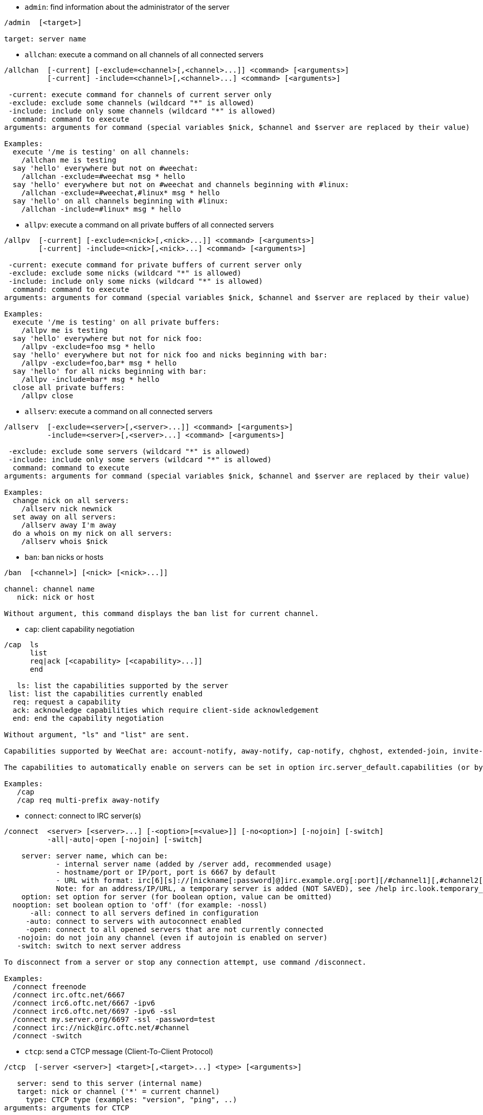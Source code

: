 //
// This file is auto-generated by script docgen.py.
// DO NOT EDIT BY HAND!
//
[[command_irc_admin]]
* `+admin+`: find information about the administrator of the server

----
/admin  [<target>]

target: server name
----

[[command_irc_allchan]]
* `+allchan+`: execute a command on all channels of all connected servers

----
/allchan  [-current] [-exclude=<channel>[,<channel>...]] <command> [<arguments>]
          [-current] -include=<channel>[,<channel>...] <command> [<arguments>]

 -current: execute command for channels of current server only
 -exclude: exclude some channels (wildcard "*" is allowed)
 -include: include only some channels (wildcard "*" is allowed)
  command: command to execute
arguments: arguments for command (special variables $nick, $channel and $server are replaced by their value)

Examples:
  execute '/me is testing' on all channels:
    /allchan me is testing
  say 'hello' everywhere but not on #weechat:
    /allchan -exclude=#weechat msg * hello
  say 'hello' everywhere but not on #weechat and channels beginning with #linux:
    /allchan -exclude=#weechat,#linux* msg * hello
  say 'hello' on all channels beginning with #linux:
    /allchan -include=#linux* msg * hello
----

[[command_irc_allpv]]
* `+allpv+`: execute a command on all private buffers of all connected servers

----
/allpv  [-current] [-exclude=<nick>[,<nick>...]] <command> [<arguments>]
        [-current] -include=<nick>[,<nick>...] <command> [<arguments>]

 -current: execute command for private buffers of current server only
 -exclude: exclude some nicks (wildcard "*" is allowed)
 -include: include only some nicks (wildcard "*" is allowed)
  command: command to execute
arguments: arguments for command (special variables $nick, $channel and $server are replaced by their value)

Examples:
  execute '/me is testing' on all private buffers:
    /allpv me is testing
  say 'hello' everywhere but not for nick foo:
    /allpv -exclude=foo msg * hello
  say 'hello' everywhere but not for nick foo and nicks beginning with bar:
    /allpv -exclude=foo,bar* msg * hello
  say 'hello' for all nicks beginning with bar:
    /allpv -include=bar* msg * hello
  close all private buffers:
    /allpv close
----

[[command_irc_allserv]]
* `+allserv+`: execute a command on all connected servers

----
/allserv  [-exclude=<server>[,<server>...]] <command> [<arguments>]
          -include=<server>[,<server>...] <command> [<arguments>]

 -exclude: exclude some servers (wildcard "*" is allowed)
 -include: include only some servers (wildcard "*" is allowed)
  command: command to execute
arguments: arguments for command (special variables $nick, $channel and $server are replaced by their value)

Examples:
  change nick on all servers:
    /allserv nick newnick
  set away on all servers:
    /allserv away I'm away
  do a whois on my nick on all servers:
    /allserv whois $nick
----

[[command_irc_ban]]
* `+ban+`: ban nicks or hosts

----
/ban  [<channel>] [<nick> [<nick>...]]

channel: channel name
   nick: nick or host

Without argument, this command displays the ban list for current channel.
----

[[command_irc_cap]]
* `+cap+`: client capability negotiation

----
/cap  ls
      list
      req|ack [<capability> [<capability>...]]
      end

   ls: list the capabilities supported by the server
 list: list the capabilities currently enabled
  req: request a capability
  ack: acknowledge capabilities which require client-side acknowledgement
  end: end the capability negotiation

Without argument, "ls" and "list" are sent.

Capabilities supported by WeeChat are: account-notify, away-notify, cap-notify, chghost, extended-join, invite-notify, multi-prefix, server-time, userhost-in-names.

The capabilities to automatically enable on servers can be set in option irc.server_default.capabilities (or by server in option irc.server.xxx.capabilities).

Examples:
   /cap
   /cap req multi-prefix away-notify
----

[[command_irc_connect]]
* `+connect+`: connect to IRC server(s)

----
/connect  <server> [<server>...] [-<option>[=<value>]] [-no<option>] [-nojoin] [-switch]
          -all|-auto|-open [-nojoin] [-switch]

    server: server name, which can be:
            - internal server name (added by /server add, recommended usage)
            - hostname/port or IP/port, port is 6667 by default
            - URL with format: irc[6][s]://[nickname[:password]@]irc.example.org[:port][/#channel1][,#channel2[...]]
            Note: for an address/IP/URL, a temporary server is added (NOT SAVED), see /help irc.look.temporary_servers
    option: set option for server (for boolean option, value can be omitted)
  nooption: set boolean option to 'off' (for example: -nossl)
      -all: connect to all servers defined in configuration
     -auto: connect to servers with autoconnect enabled
     -open: connect to all opened servers that are not currently connected
   -nojoin: do not join any channel (even if autojoin is enabled on server)
   -switch: switch to next server address

To disconnect from a server or stop any connection attempt, use command /disconnect.

Examples:
  /connect freenode
  /connect irc.oftc.net/6667
  /connect irc6.oftc.net/6667 -ipv6
  /connect irc6.oftc.net/6697 -ipv6 -ssl
  /connect my.server.org/6697 -ssl -password=test
  /connect irc://nick@irc.oftc.net/#channel
  /connect -switch
----

[[command_irc_ctcp]]
* `+ctcp+`: send a CTCP message (Client-To-Client Protocol)

----
/ctcp  [-server <server>] <target>[,<target>...] <type> [<arguments>]

   server: send to this server (internal name)
   target: nick or channel ('*' = current channel)
     type: CTCP type (examples: "version", "ping", ..)
arguments: arguments for CTCP

Examples:
  /ctcp toto time
  /ctcp toto version
  /ctcp * version
----

[[command_irc_cycle]]
* `+cycle+`: leave and rejoin a channel

----
/cycle  [<channel>[,<channel>...]] [<message>]

channel: channel name
message: part message (displayed to other users)
----

[[command_irc_dcc]]
* `+dcc+`: start a DCC (file transfer or direct chat)

----
/dcc  chat <nick>
      send <nick> <file>

nick: nick
file: filename (on local host)

Examples:
  chat with nick "toto":
    /dcc chat toto
  send file "/home/foo/bar.txt" to nick "toto":
    /dcc send toto /home/foo/bar.txt
----

[[command_irc_dehalfop]]
* `+dehalfop+`: remove channel half-operator status from nick(s)

----
/dehalfop  <nick> [<nick>...]

nick: nick or mask (wildcard "*" is allowed)
   *: remove channel half-operator status from everybody on channel except yourself
----

[[command_irc_deop]]
* `+deop+`: remove channel operator status from nick(s)

----
/deop  <nick> [<nick>...]
       * -yes

nick: nick or mask (wildcard "*" is allowed)
   *: remove channel operator status from everybody on channel except yourself
----

[[command_irc_devoice]]
* `+devoice+`: remove voice from nick(s)

----
/devoice  <nick> [<nick>...]
          * -yes

nick: nick or mask (wildcard "*" is allowed)
   *: remove voice from everybody on channel
----

[[command_irc_die]]
* `+die+`: shutdown the server

----
/die  [<target>]

target: server name
----

[[command_irc_disconnect]]
* `+disconnect+`: disconnect from one or all IRC servers

----
/disconnect  [<server>|-all|-pending [<reason>]]

  server: internal server name
    -all: disconnect from all servers
-pending: cancel auto-reconnection on servers currently reconnecting
  reason: reason for the "quit"
----

[[command_irc_halfop]]
* `+halfop+`: give channel half-operator status to nick(s)

----
/halfop  <nick> [<nick>...]
         * -yes

nick: nick or mask (wildcard "*" is allowed)
   *: give channel half-operator status to everybody on channel
----

[[command_irc_ignore]]
* `+ignore+`: ignore nicks/hosts from servers or channels

----
/ignore  list
         add [re:]<nick> [<server> [<channel>]]
         del <number>|-all

     list: list all ignores
      add: add an ignore
     nick: nick or hostname (can be a POSIX extended regular expression if "re:" is given or a mask using "*" to replace zero or more chars)
      del: delete an ignore
   number: number of ignore to delete (look at list to find it)
     -all: delete all ignores
   server: internal server name where ignore is working
  channel: channel name where ignore is working

Note: the regular expression can start with "(?-i)" to become case sensitive.

Examples:
  ignore nick "toto" everywhere:
    /ignore add toto
  ignore host "toto@domain.com" on freenode server:
    /ignore add toto@domain.com freenode
  ignore host "toto*@*.domain.com" on freenode/#weechat:
    /ignore add toto*@*.domain.com freenode #weechat
----

[[command_irc_info]]
* `+info+`: get information describing the server

----
/info  [<target>]

target: server name
----

[[command_irc_invite]]
* `+invite+`: invite a nick on a channel

----
/invite  <nick> [<nick>...] [<channel>]

   nick: nick
channel: channel name
----

[[command_irc_ison]]
* `+ison+`: check if a nick is currently on IRC

----
/ison  <nick> [<nick>...]

nick: nick
----

[[command_irc_join]]
* `+join+`: join a channel

----
/join  [-noswitch] [-server <server>] [<channel1>[,<channel2>...]] [<key1>[,<key2>...]]

-noswitch: do not switch to new buffer
   server: send to this server (internal name)
  channel: channel name to join
      key: key to join the channel (channels with a key must be the first in list)

Examples:
  /join #weechat
  /join #protectedchan,#weechat key
  /join -server freenode #weechat
  /join -noswitch #weechat
----

[[command_irc_kick]]
* `+kick+`: kick a user out of a channel

----
/kick  [<channel>] <nick> [<reason>]

channel: channel name
   nick: nick
 reason: reason (special variables $nick, $channel and $server are replaced by their value)
----

[[command_irc_kickban]]
* `+kickban+`: kick a user out of a channel and ban the host

----
/kickban  [<channel>] <nick> [<reason>]

channel: channel name
   nick: nick
 reason: reason (special variables $nick, $channel and $server are replaced by their value)

It is possible to kick/ban with a mask, nick will be extracted from mask and replaced by "*".

Example:
  ban "*!*@host.com" and then kick "toto":
    /kickban toto!*@host.com
----

[[command_irc_kill]]
* `+kill+`: close client-server connection

----
/kill  <nick> [<reason>]

  nick: nick
reason: reason
----

[[command_irc_links]]
* `+links+`: list all servernames which are known by the server answering the query

----
/links  [[<target>] <server_mask>]

     target: this remote server should answer the query
server_mask: list of servers must match this mask
----

[[command_irc_list]]
* `+list+`: list channels and their topic

----
/list  [-server <server>] [-re <regex>] [<channel>[,<channel>...]] [<target>]

 server: send to this server (internal name)
  regex: POSIX extended regular expression used to filter results (case insensitive, can start by "(?-i)" to become case sensitive)
channel: channel to list
 target: server name

Examples:
  list all channels on server (can be very slow on large networks):
    /list
  list channel #weechat:
    /list #weechat
  list all channels beginning with "#weechat" (can be very slow on large networks):
    /list -re #weechat.*
----

[[command_irc_lusers]]
* `+lusers+`: get statistics about the size of the IRC network

----
/lusers  [<mask> [<target>]]

  mask: servers matching the mask only
target: server for forwarding request
----

[[command_irc_map]]
* `+map+`: show a graphical map of the IRC network

----
----

[[command_irc_me]]
* `+me+`: send a CTCP action to the current channel

----
/me  <message>

message: message to send
----

[[command_irc_mode]]
* `+mode+`: change channel or user mode

----
/mode  [<channel>] [+|-]o|p|s|i|t|n|m|l|b|e|v|k [<arguments>]
       <nick> [+|-]i|s|w|o

channel modes:
  channel: channel name to modify (default is current one)
  o: give/take channel operator privileges
  p: private channel flag
  s: secret channel flag
  i: invite-only channel flag
  t: topic settable by channel operator only flag
  n: no messages to channel from clients on the outside
  m: moderated channel
  l: set the user limit to channel
  b: set a ban mask to keep users out
  e: set exception mask
  v: give/take the ability to speak on a moderated channel
  k: set a channel key (password)
user modes:
  nick: nick to modify
  i: mark a user as invisible
  s: mark a user for receive server notices
  w: user receives wallops
  o: operator flag

List of modes is not comprehensive, you should read documentation about your server to see all possible modes.

Examples:
  protect topic on channel #weechat:
    /mode #weechat +t
  become invisible on server:
    /mode nick +i
----

[[command_irc_motd]]
* `+motd+`: get the "Message Of The Day"

----
/motd  [<target>]

target: server name
----

[[command_irc_msg]]
* `+msg+`: send message to a nick or channel

----
/msg  [-server <server>] <target>[,<target>...] <text>

server: send to this server (internal name)
target: nick or channel (may be mask, '*' = current channel)
  text: text to send
----

[[command_irc_names]]
* `+names+`: list nicks on channels

----
/names  [<channel>[,<channel>...]]

channel: channel name
----

[[command_irc_nick]]
* `+nick+`: change current nick

----
/nick  [-all] <nick>

-all: set new nick for all connected servers
nick: new nick
----

[[command_irc_notice]]
* `+notice+`: send notice message to user

----
/notice  [-server <server>] <target> <text>

server: send to this server (internal name)
target: nick or channel name
  text: text to send
----

[[command_irc_notify]]
* `+notify+`: add a notification for presence or away status of nicks on servers

----
/notify  add <nick> [<server> [-away]]
         del <nick>|-all [<server>]

   add: add a notification
  nick: nick
server: internal server name (by default current server)
 -away: notify when away message is changed (by doing whois on nick)
   del: delete a notification
  -all: delete all notifications

Without argument, this command displays notifications for current server (or all servers if command is issued on core buffer).

Examples:
  notify when "toto" joins/quits current server:
    /notify add toto
  notify when "toto" joins/quits freenode server:
    /notify add toto freenode
  notify when "toto" is away or back on freenode server:
    /notify add toto freenode -away
----

[[command_irc_op]]
* `+op+`: give channel operator status to nick(s)

----
/op  <nick> [<nick>...]
     * -yes

nick: nick or mask (wildcard "*" is allowed)
   *: give channel operator status to everybody on channel
----

[[command_irc_oper]]
* `+oper+`: get operator privileges

----
/oper  <user> <password>

    user: user
password: password
----

[[command_irc_part]]
* `+part+`: leave a channel

----
/part  [<channel>[,<channel>...]] [<message>]

channel: channel name to leave
message: part message (displayed to other users)
----

[[command_irc_ping]]
* `+ping+`: send a ping to server

----
/ping  <target1> [<target2>]

target1: server
target2: forward ping to this server
----

[[command_irc_pong]]
* `+pong+`: answer to a ping message

----
/pong  <daemon> [<daemon2>]

 daemon: daemon who has responded to Ping message
daemon2: forward message to this daemon
----

[[command_irc_query]]
* `+query+`: send a private message to a nick

----
/query  [-noswitch] [-server <server>] <nick>[,<nick>...] [<text>]

-noswitch: do not switch to new buffer
   server: send to this server (internal name)
     nick: nick
     text: text to send
----

[[command_irc_quiet]]
* `+quiet+`: quiet nicks or hosts

----
/quiet  [<channel>] [<nick> [<nick>...]]

channel: channel name
   nick: nick or host

Without argument, this command displays the quiet list for current channel.
----

[[command_irc_quote]]
* `+quote+`: send raw data to server without parsing

----
/quote  [-server <server>] <data>

server: send to this server (internal name)
  data: raw data to send
----

[[command_irc_reconnect]]
* `+reconnect+`: reconnect to server(s)

----
/reconnect  <server> [<server>...] [-nojoin] [-switch]
            -all [-nojoin] [-switch]

 server: server to reconnect (internal name)
   -all: reconnect to all servers
-nojoin: do not join any channel (even if autojoin is enabled on server)
-switch: switch to next server address
----

[[command_irc_rehash]]
* `+rehash+`: tell the server to reload its config file

----
/rehash  [<option>]

option: extra option, for some servers
----

[[command_irc_remove]]
* `+remove+`: force a user to leave a channel

----
/remove  [<channel>] <nick> [<reason>]

channel: channel name
   nick: nick
 reason: reason (special variables $nick, $channel and $server are replaced by their value)
----

[[command_irc_restart]]
* `+restart+`: tell the server to restart itself

----
/restart  [<target>]

target: server name
----

[[command_irc_sajoin]]
* `+sajoin+`: force a user to join channel(s)

----
/sajoin  <nick> <channel>[,<channel>...]

   nick: nick
channel: channel name
----

[[command_irc_samode]]
* `+samode+`: change mode on channel, without having operator status

----
/samode  [<channel>] <mode>

channel: channel name
   mode: mode for channel
----

[[command_irc_sanick]]
* `+sanick+`: force a user to use another nick

----
/sanick  <nick> <new_nick>

    nick: nick
new_nick: new nick
----

[[command_irc_sapart]]
* `+sapart+`: force a user to leave channel(s)

----
/sapart  <nick> <channel>[,<channel>...]

   nick: nick
channel: channel name
----

[[command_irc_saquit]]
* `+saquit+`: force a user to quit server with a reason

----
/saquit  <nick> <reason>

  nick: nick
reason: reason
----

[[command_irc_server]]
* `+server+`: list, add or remove IRC servers

----
/server  list|listfull [<name>]
         add <name> <hostname>[/<port>] [-temp] [-<option>[=<value>]] [-no<option>]
         copy|rename <name> <new_name>
         reorder <name> [<name>...]
         open <name>|-all [<name>...]
         del|keep <name>
         deloutq|jump|raw

    list: list servers (without argument, this list is displayed)
listfull: list servers with detailed info for each server
     add: add a new server
    name: server name, for internal and display use; this name is used to connect to the server (/connect name) and to set server options: irc.server.name.xxx
hostname: name or IP address of server, with optional port (default: 6667), many addresses can be separated by a comma
   -temp: add a temporary server (not saved)
  option: set option for server (for boolean option, value can be omitted)
nooption: set boolean option to 'off' (for example: -nossl)
    copy: duplicate a server
  rename: rename a server
 reorder: reorder list of servers
    open: open the server buffer without connecting
    keep: keep server in config file (for temporary servers only)
     del: delete a server
 deloutq: delete messages out queue for all servers (all messages WeeChat is currently sending)
    jump: jump to server buffer
     raw: open buffer with raw IRC data

Examples:
  /server listfull
  /server add freenode chat.freenode.net
  /server add freenode chat.freenode.net/6697 -ssl -autoconnect
  /server add chatspike irc.chatspike.net/6667,irc.duckspike.net/6667
  /server copy freenode freenode-test
  /server rename freenode-test freenode2
  /server reorder freenode2 freenode
  /server del freenode
  /server deloutq
----

[[command_irc_service]]
* `+service+`: register a new service

----
/service  <nick> <reserved> <distribution> <type> <reserved> <info>

distribution: visibility of service
        type: reserved for future usage
----

[[command_irc_servlist]]
* `+servlist+`: list services currently connected to the network

----
/servlist  [<mask> [<type>]]

mask: list only services matching this mask
type: list only services of this type
----

[[command_irc_squery]]
* `+squery+`: deliver a message to a service

----
/squery  <service> <text>

service: name of service
   text: text to send
----

[[command_irc_squit]]
* `+squit+`: disconnect server links

----
/squit  <target> <comment>

 target: server name
comment: comment
----

[[command_irc_stats]]
* `+stats+`: query statistics about server

----
/stats  [<query> [<target>]]

 query: c/h/i/k/l/m/o/y/u (see RFC1459)
target: server name
----

[[command_irc_summon]]
* `+summon+`: give users who are on a host running an IRC server a message asking them to please join IRC

----
/summon  <user> [<target> [<channel>]]

   user: username
 target: server name
channel: channel name
----

[[command_irc_time]]
* `+time+`: query local time from server

----
/time  [<target>]

target: query time from specified server
----

[[command_irc_topic]]
* `+topic+`: get/set channel topic

----
/topic  [<channel>] [<topic>|-delete]

channel: channel name
  topic: new topic
-delete: delete channel topic
----

[[command_irc_trace]]
* `+trace+`: find the route to specific server

----
/trace  [<target>]

target: server name
----

[[command_irc_unban]]
* `+unban+`: unban nicks or hosts

----
/unban  [<channel>] <nick>|<number> [<nick>|<number>...]

channel: channel name
   nick: nick or host
 number: ban number (as displayed by command /ban)
----

[[command_irc_unquiet]]
* `+unquiet+`: unquiet nicks or hosts

----
/unquiet  [<channel>] <nick>|<number> [<nick>|<number>...]

channel: channel name
   nick: nick or host
 number: quiet number (as displayed by command /quiet)
----

[[command_irc_userhost]]
* `+userhost+`: return a list of information about nicks

----
/userhost  <nick> [<nick>...]

nick: nick
----

[[command_irc_users]]
* `+users+`: list of users logged into the server

----
/users  [<target>]

target: server name
----

[[command_irc_version]]
* `+version+`: give the version info of nick or server (current or specified)

----
/version  [<target>|<nick>]

target: server name
  nick: nick
----

[[command_irc_voice]]
* `+voice+`: give voice to nick(s)

----
/voice  <nick> [<nick>...]

nick: nick or mask (wildcard "*" is allowed)
   *: give voice to everybody on channel
----

[[command_irc_wallchops]]
* `+wallchops+`: send a notice to channel ops

----
/wallchops  [<channel>] <text>

channel: channel name
   text: text to send
----

[[command_irc_wallops]]
* `+wallops+`: send a message to all currently connected users who have set the 'w' user mode for themselves

----
/wallops  <text>

text: text to send
----

[[command_irc_who]]
* `+who+`: generate a query which returns a list of information

----
/who  [<mask> [o]]

mask: only information which match this mask
   o: only operators are returned according to the mask supplied
----

[[command_irc_whois]]
* `+whois+`: query information about user(s)

----
/whois  [<target>] [<nick>[,<nick>...]]

target: server name
  nick: nick (may be a mask)

Without argument, this command will do a whois on:
- your own nick if buffer is a server/channel
- remote nick if buffer is a private.

If option irc.network.whois_double_nick is enabled, two nicks are sent (if only one nick is given), to get idle time in answer.
----

[[command_irc_whowas]]
* `+whowas+`: ask for information about a nick which no longer exists

----
/whowas  <nick>[,<nick>...] [<count> [<target>]]

  nick: nick
 count: number of replies to return (full search if negative number)
target: reply should match this mask
----

